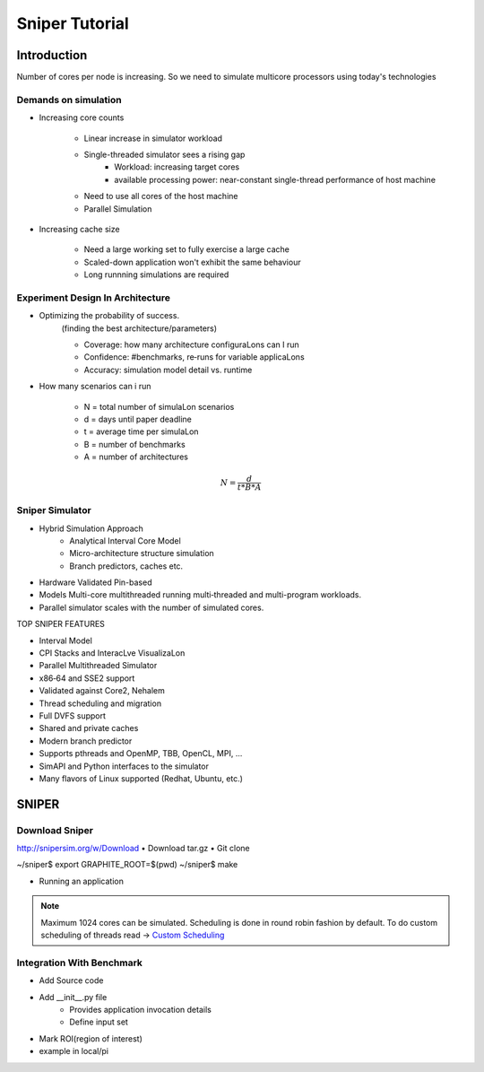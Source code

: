 ================
Sniper Tutorial
================

Introduction
=============

Number of cores per node is increasing. So we need to simulate multicore processors using today's technologies

Demands on simulation
-----------------------

- Increasing core counts
	
	- Linear increase in simulator workload 
	- Single-threaded simulator sees a rising gap
		- Workload: increasing target cores
		- available processing power: near-constant single-thread performance of host machine
	- Need to use all cores of the host machine
	- Parallel Simulation

- Increasing cache size
	
	- Need a large working set to fully exercise a large cache
	- Scaled-down application won't exhibit the same behaviour
	- Long runnning simulations are required

Experiment Design In Architecture 
--------------------------------------

- Optimizing the probability of success.
	(finding the best architecture/parameters)

	- Coverage:    how    many    architecture    configuraLons    can    I    run    
	- Confidence:  #benchmarks, re‐runs    for    variable    applicaLons    
	- Accuracy:    simulation model detail vs. runtime     


- How many scenarios can i run

	-  N = total number of simulaLon scenarios 	
	-  d = days until paper deadline    
	-  t = average time per simulaLon    
	-  B = number of benchmarks    
	-  A = number of architectures    

.. math:: N = \frac{d}{t*B*A}

Sniper Simulator
------------------

* Hybrid Simulation Approach
	- Analytical Interval Core Model
	- Micro-architecture structure simulation
	- Branch predictors, caches etc.

* Hardware Validated Pin-based
* Models Multi-core multithreaded running multi‐threaded and multi-program workloads.
* Parallel simulator scales with the number of simulated cores.


TOP SNIPER FEATURES

• Interval Model    
• CPI Stacks and InteracLve VisualizaLon    
• Parallel Multithreaded Simulator    
• x86‐64 and SSE2 support    
• Validated against Core2, Nehalem    
• Thread scheduling and migration    
• Full DVFS support    
• Shared and private caches    
• Modern branch predictor    
• Supports pthreads and OpenMP, TBB, OpenCL, MPI, ...    
• SimAPI and Python interfaces to the simulator    
• Many flavors of Linux supported (Redhat, Ubuntu, etc.)        


SNIPER
========

Download Sniper
-----------------

http://snipersim.org/w/Download
• Download tar.gz
• Git clone    

~/sniper$ export GRAPHITE_ROOT=$(pwd)    
~/sniper$ make    

• Running an application    

.. code-block:: bash
	:linenos:
	
	~/sniper$ ./run-sniper­ ‐- /bin/true    
	~/sniper/test/fft$ make run    


.. note::
	
	Maximum 1024 cores can be simulated.
	Scheduling is done in round robin fashion by default.
	To do custom scheduling of threads read -> `Custom Scheduling <https://groups.google.com/forum/#!topic/snipersim/9dD5pVW_s3w>`_


Integration With Benchmark
------------------------------

- Add Source code
- Add __init__.py file
	- Provides application invocation details
	- Define input set
- Mark ROI(region of interest)
- example in local/pi


